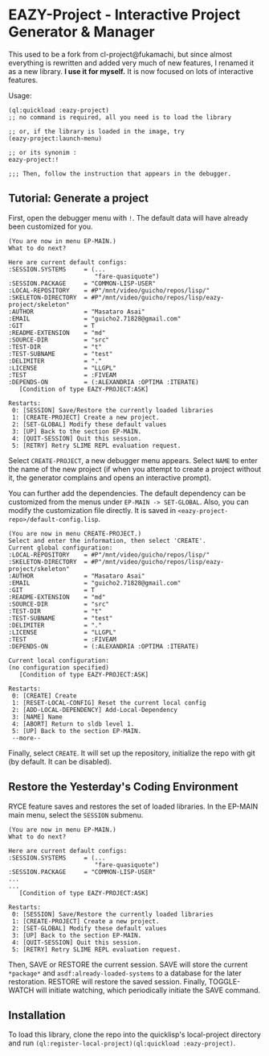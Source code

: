 * EAZY-Project - Interactive Project Generator & Manager

This used to be a fork from cl-project@fukamachi, but since almost everything is
rewritten and added very much of new features, I renamed it as a new library.
*I use it for myself.* It is now focused on lots of interactive features.

Usage:
#+BEGIN_SRC 
(ql:quickload :eazy-project)
;; no command is required, all you need is to load the library

;; or, if the library is loaded in the image, try
(eazy-project:launch-menu)

;; or its synonim :
eazy-project:!

;;; Then, follow the instruction that appears in the debugger.
#+END_SRC

** Tutorial: Generate a project

First, open the debugger menu with =!=.
The default data will have already been customized for you.

#+BEGIN_SRC 
(You are now in menu EP-MAIN.)
What to do next?

Here are current default configs:
:SESSION.SYSTEMS     = (...
                        "fare-quasiquote")
:SESSION.PACKAGE     = "COMMON-LISP-USER"
:LOCAL-REPOSITORY    = #P"/mnt/video/guicho/repos/lisp/"
:SKELETON-DIRECTORY  = #P"/mnt/video/guicho/repos/lisp/eazy-project/skeleton"
:AUTHOR              = "Masataro Asai"
:EMAIL               = "guicho2.71828@gmail.com"
:GIT                 = T
:README-EXTENSION    = "md"
:SOURCE-DIR          = "src"
:TEST-DIR            = "t"
:TEST-SUBNAME        = "test"
:DELIMITER           = "."
:LICENSE             = "LLGPL"
:TEST                = :FIVEAM
:DEPENDS-ON          = (:ALEXANDRIA :OPTIMA :ITERATE)
   [Condition of type EAZY-PROJECT:ASK]

Restarts:
 0: [SESSION] Save/Restore the currently loaded libraries
 1: [CREATE-PROJECT] Create a new project.
 2: [SET-GLOBAL] Modify these default values
 3: [UP] Back to the section EP-MAIN.
 4: [QUIT-SESSION] Quit this session.
 5: [RETRY] Retry SLIME REPL evaluation request.
#+END_SRC

Select =CREATE-PROJECT=, a new debugger menu appears.  Select =NAME= to
enter the name of the new project (if when you attempt to create a project
without it, the generator complains and opens an interactive prompt).

You can further add the dependencies. The default dependency can be
customized from the menus under =EP-MAIN -> SET-GLOBAL=.
Also, you can modify the customization file directly. It is saved in
=<eazy-project-repo>/default-config.lisp=. 

#+BEGIN_SRC 
(You are now in menu CREATE-PROJECT.)
Select and enter the information, then select 'CREATE'.
Current global configuration:
:LOCAL-REPOSITORY    = #P"/mnt/video/guicho/repos/lisp/"
:SKELETON-DIRECTORY  = #P"/mnt/video/guicho/repos/lisp/eazy-project/skeleton"
:AUTHOR              = "Masataro Asai"
:EMAIL               = "guicho2.71828@gmail.com"
:GIT                 = T
:README-EXTENSION    = "md"
:SOURCE-DIR          = "src"
:TEST-DIR            = "t"
:TEST-SUBNAME        = "test"
:DELIMITER           = "."
:LICENSE             = "LLGPL"
:TEST                = :FIVEAM
:DEPENDS-ON          = (:ALEXANDRIA :OPTIMA :ITERATE)

Current local configuration:
(no configuration specified)
   [Condition of type EAZY-PROJECT:ASK]

Restarts:
 0: [CREATE] Create
 1: [RESET-LOCAL-CONFIG] Reset the current local config
 2: [ADD-LOCAL-DEPENDENCY] Add-Local-Dependency
 3: [NAME] Name
 4: [ABORT] Return to sldb level 1.
 5: [UP] Back to the section EP-MAIN.
 --more--
#+END_SRC

Finally, select =CREATE=. It will set up the repository, initialize the
repo with git (by default. It can be disabled).

** Restore the Yesterday's Coding Environment

RYCE feature saves and restores the set of loaded libraries.
In the EP-MAIN main menu, select the =SESSION= submenu.

#+BEGIN_SRC 
(You are now in menu EP-MAIN.)
What to do next?

Here are current default configs:
:SESSION.SYSTEMS     = (...
                        "fare-quasiquote")
:SESSION.PACKAGE     = "COMMON-LISP-USER"
...
...
   [Condition of type EAZY-PROJECT:ASK]

Restarts:
 0: [SESSION] Save/Restore the currently loaded libraries
 1: [CREATE-PROJECT] Create a new project.
 2: [SET-GLOBAL] Modify these default values
 3: [UP] Back to the section EP-MAIN.
 4: [QUIT-SESSION] Quit this session.
 5: [RETRY] Retry SLIME REPL evaluation request.
#+END_SRC

Then, SAVE or RESTORE the current session. SAVE will store the current
=*package*= and =asdf:already-loaded-systems= to a database for the later
restoration. RESTORE will restore the saved session. Finally, TOGGLE-WATCH
will initiate watching, which periodically initiate the SAVE command.

** Installation

To load this library, clone the repo into the quicklisp's local-project
directory and run
=(ql:register-local-project)(ql:quickload :eazy-project)=.

